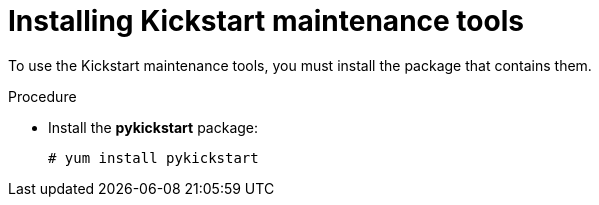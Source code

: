[id="installing-kickstart-maintenance-tools_{context}"]
= Installing Kickstart maintenance tools

To use the Kickstart maintenance tools, you must install the package that contains them.

.Procedure

* Install the [package]*pykickstart* package:
+
----
# yum install pykickstart
----

// rhel7: 26.2.2.1. Verifying the Kickstart File

